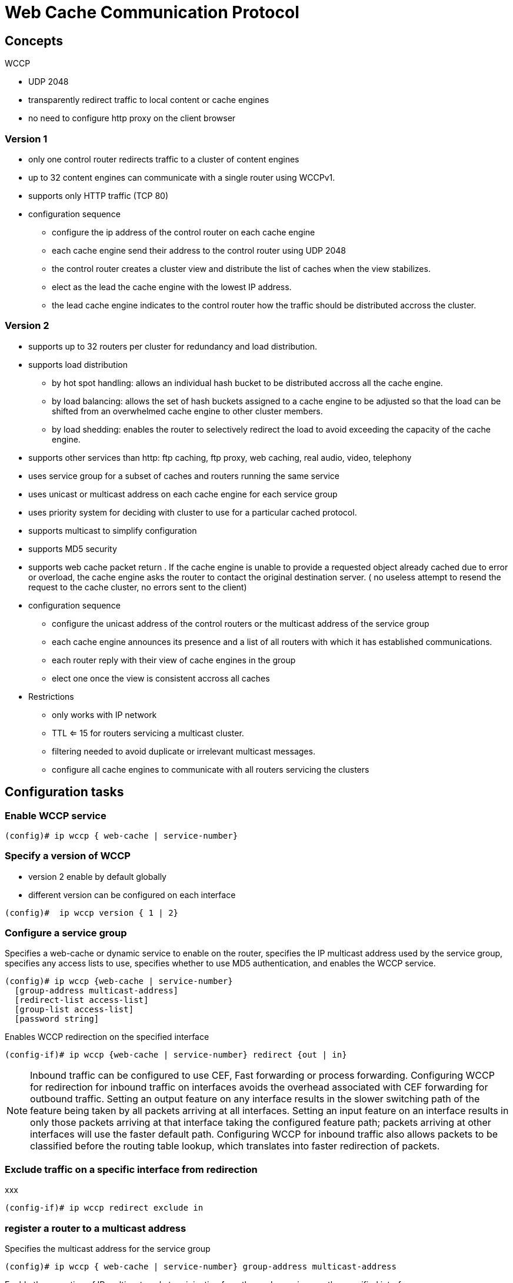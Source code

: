 = Web Cache Communication Protocol

== Concepts

WCCP 

- UDP 2048
- transparently redirect traffic to local content or cache engines  
- no need to configure http proxy on the client browser

=== Version 1

* only one control router redirects traffic to a cluster of content engines
* up to 32 content engines can communicate with a single router using WCCPv1.
* supports only HTTP traffic (TCP 80)

* configuration sequence

    ** configure the ip address of the control router on each cache engine
    ** each cache engine send their address to the control router using UDP 2048
    ** the control router creates a cluster view and distribute the list of caches when the view stabilizes. 
    ** elect as the lead the cache engine with the lowest IP address. 
    ** the lead cache engine indicates to the control router how the traffic should be distributed accross the cluster.


===  Version 2

* supports up to 32 routers per cluster for redundancy and load distribution.
* supports load distribution  
  ** by hot spot handling: allows an individual hash bucket to be distributed accross all the cache engine.
  ** by load balancing: allows the set of hash buckets assigned to a cache engine to be adjusted so that the load can be shifted from an overwhelmed cache engine to other cluster members.
  ** by load shedding: enables the router to selectively redirect the load to avoid exceeding the capacity of the cache engine.
* supports other services than http: ftp caching, ftp proxy, web caching, real audio, video, telephony
* uses service group for a subset of caches and routers running the same service
* uses unicast or multicast address on each cache engine for each service group
* uses priority system for deciding with cluster to use for a particular cached protocol.
* supports multicast to simplify configuration
* supports MD5 security
* supports web cache packet return . If the cache engine is unable to provide a requested object 
  already cached due to error or overload, the cache engine asks the router to contact the original destination server.
  ( no useless attempt to resend the request to the cache cluster, no errors sent to the client)

* configuration sequence
  ** configure the unicast address of the control routers or the multicast address of the service group
  ** each cache engine announces its presence and a list of all routers with which it has established communications.
  ** each router reply with their view of cache engines in the group
  ** elect one once the view is consistent accross all caches

* Restrictions
  ** only works with IP network
  ** TTL <= 15 for routers servicing a multicast cluster. 
  ** filtering needed to avoid duplicate or irrelevant multicast messages.
  ** configure all cache engines to communicate with all routers servicing the clusters

== Configuration tasks

=== Enable WCCP service 

----
(config)# ip wccp { web-cache | service-number}
----

=== Specify a version of WCCP

- version 2 enable by default globally
- different version can be configured on each interface

----
(config)#  ip wccp version { 1 | 2}
----

=== Configure a service group 

Specifies a web-cache or dynamic service to enable on the router,
specifies the IP multicast address used by the service group,
specifies any access lists to use,
specifies whether to use MD5 authentication, and enables the WCCP service.


----
(config)# ip wccp {web-cache | service-number}
  [group-address multicast-address] 
  [redirect-list access-list] 
  [group-list access-list] 
  [password string] 
----

Enables WCCP redirection on the specified interface

----
(config-if)# ip wccp {web-cache | service-number} redirect {out | in}
----

[NOTE]
Inbound traffic can be configured to use CEF, Fast forwarding or process forwarding.
Configuring WCCP for redirection for inbound traffic on interfaces avoids the overhead associated with CEF forwarding for outbound traffic. 
Setting an output feature on any interface results in the slower switching path of the feature being taken by all packets arriving at all interfaces.
Setting an input feature on an interface results in only those packets arriving at that interface taking the
configured feature path; packets arriving at other interfaces will use the faster default path. 
Configuring WCCP for inbound traffic also allows packets to be classified before the routing table lookup, 
which translates into faster redirection of packets.



=== Exclude traffic on a specific interface from redirection

xxx

----
(config-if)# ip wccp redirect exclude in
----

=== register a router to a multicast address

Specifies the multicast address for the service group 

----
(config)# ip wccp { web-cache | service-number} group-address multicast-address
----

Enable the reception of IP multicast packets originating from the cache engines on the specified interface

----
(config-if)# ip wccp { web-cache | service-number } group-listen
----

[NOTE]
To enable traversal over an intervening router:
- enable IP multicast routing with *ip multicast-routing* 
- enable the interfaces to which the cache engines will connect to receive multicast transmissions 
with *ip wccp group-listen*


=== use access list for a WCCP service group

Indicates to the router from which IP addresses of cache engines to accept packets

----
(config)# ip wccp web-cache group-list access-list
----

Disables caching for certain clients

----
(config)# ip wccp web-cache redirect-list access-list
----


=== set a MD5 password for a router and cache engines

----
(config)# ip wccp web-cache password _string_
----

=== verify WCCP configuration settings

Displays global information related to WCCP, 
including the protocol version currently running, 
the number of cache engines in the routers service group, 
which cache engine group is allowed to connect to the router, and
which access list is being used.

----
# show ip wccp {web-cache | service number}
----

Queries the router for information on which cache
engines of a specific service group the router has
detected. The information can be displayed for either
the web cache service or the specified dynamic service.

----
# show ip wccp {web-cache | service number} detail
----

Displays status about whether any ip wccp redirection
commands are configured on an interface. For example,
“Web Cache Redirect is enabled / disabled.”

----
# show ip interface
----

Displays which devices in a particular service group
have been detected and which cache engines are having
trouble becoming visible to all other routers to which
the current router is connected. The view keyword
indicates a list of addresses of the service group. The
information can be displayed for either the web cache
service or the specified dynamic service.

----
# show ip wccp {web-cache | servicenumber} view
----

For further troubleshooting information

----
# show ip wccp {web-cache | servicenumber} service
----

.WCCP configuration example
[source]
----
! Enable WCCP globally on the router,
! specifying a service (web caching), 
! a multicast address for the WCCP communication,
! and an MD5 password

ip wccp web-cache group-address 239.128.1.100 password cisco

! Configure an interface to redirect WCCP web-cache
! traffic outbound to a content engine:

int fa0/0
  ip wccp web-cache redirect out

! Exclude inbound traffic on interface fa0/1 from redirection:

int fa0/1
ip wccp redirect exclude in
----



== References

Configuring web cache services using WCCP

